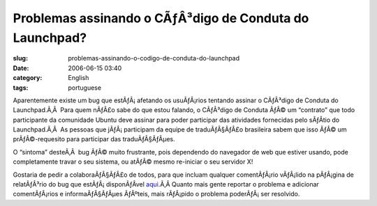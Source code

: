 Problemas assinando o CÃƒÂ³digo de Conduta do Launchpad?
############################################################
:slug: problemas-assinando-o-codigo-de-conduta-do-launchpad
:date: 2006-06-15 03:40
:category: English
:tags: portuguese

Aparentemente existe um bug que estÃƒÂ¡ afetando os usuÃƒÂ¡rios tentando
assinar o CÃƒÂ³digo de Conduta do Launchpad.Ã‚Â  Para quem nÃƒÂ£o sabe
do que estou falando, o CÃƒÂ³digo de Conduta ÃƒÂ© um “contrato” que todo
participante da comunidade Ubuntu deve assinar para poder participar das
atividades fornecidas pelo sÃƒÂ­tio do Launchpad.Ã‚Â  As pessoas que
jÃƒÂ¡ participam da equipe de traduÃƒÂ§ÃƒÂ£o brasileira sabem que isso
ÃƒÂ© um prÃƒÂ©-requesito para participar das traduÃƒÂ§ÃƒÂµes.

O “sintoma” desteÃ‚Â  bug ÃƒÂ© muito frustrante, pois dependendo do
navegador de web que estiver usando, pode completamente travar o seu
sistema, ou atÃƒÂ© mesmo re-iniciar o seu servidor X!

Gostaria de pedir a colaboraÃƒÂ§ÃƒÂ£o de todos, para que incluam
qualquer comentÃƒÂ¡rio vÃƒÂ¡lido na pÃƒÂ¡gina de relatÃƒÂ³rio do bug que
estÃƒÂ¡ disponÃƒÂ­vel
`aqui <https://launchpad.net/products/launchpad/+bug/49789/+index>`__.Ã‚Â 
Quanto mais gente reportar o problema e adicionar comentÃƒÂ¡rios e
informaÃƒÂ§ÃƒÂµes ÃƒÂºteis, mais rÃƒÂ¡pido o problema poderÃƒÂ¡ ser
resolvido.
